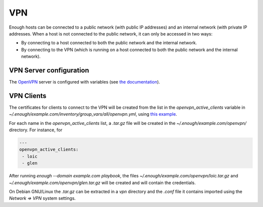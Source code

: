 .. _vpn:

VPN
===

Enough hosts can be connected to a public network (with public IP
addresses) and an internal network (with private IP addresses. When a
host is not connected to the public network, it can only be accessed
in two ways:

* By connecting to a host connected to both the public network and the
  internal network.
* By connecting to the VPN (which is running on a host connected to
  both the public network and the internal network).

VPN Server configuration
------------------------

The `OpenVPN <https://openvpn.net/>`__ server is configured with
variables (see `the documentation
<https://lab.enough.community/main/infrastructure/blob/master/playbooks/openvpn/roles/openvpn/defaults/main.yml>`__).

VPN Clients
-----------

The certificates for clients to connect to the VPN will be created
from the list in the `openvpn_active_clients` variable in
`~/.enough/example.com/inventory/group_vars/all/openvpn.yml`,
using `this example
<https://lab.enough.community/main/infrastructure/blob/master/inventory/group_vars/all/openvpn.yml>`__.

For each name in the `openvpn_active_clients` list, a `.tar.gz` file will be created in the
`~/.enough/example.com/openvpn/` directory. For instance, for

.. code::

   ---
   openvpn_active_clients:
    - loic
    - glen

After running `enough --domain example.com playbook`, the files
`~/.enough/example.com/openvpn/loic.tar.gz` and
`~/.enough/example.com/openvpn/glen.tar.gz` will be created and
will contain the credentials.

On Debian GNU/Linux the `.tar.gz` can be extracted in a `vpn`
directory and the `.conf` file it contains imported using the `Network
=> VPN` system settings.
